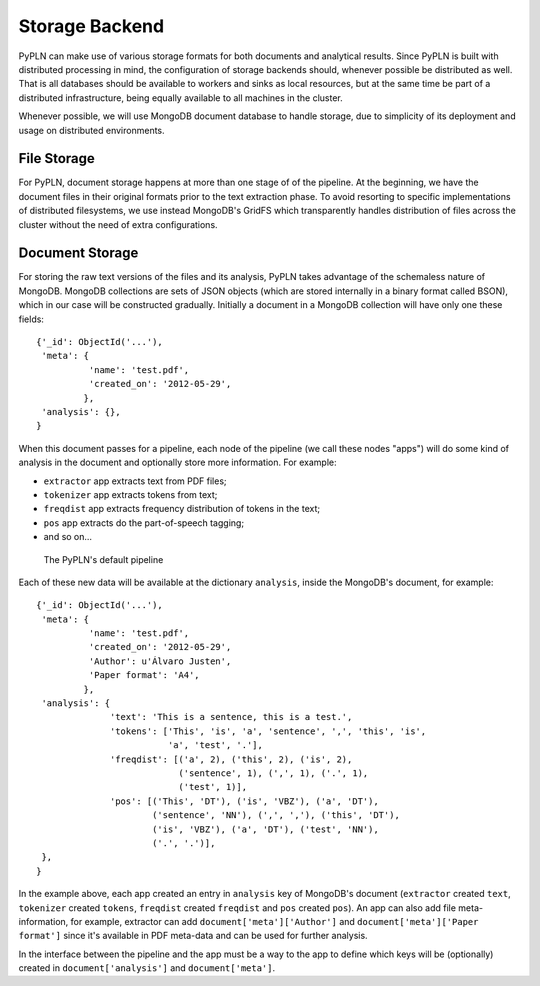 Storage Backend
===============

PyPLN can make use of various storage formats for both documents and analytical
results. Since PyPLN is built with distributed processing in mind, the
configuration of storage backends should, whenever possible be distributed as
well. That is all databases should be available to workers and sinks as local
resources, but at the same time be part of a distributed infrastructure, being
equally available to all machines in the cluster.

Whenever possible, we will use MongoDB document database to handle storage,
due to simplicity of its deployment and usage on distributed environments.


File Storage
------------

For PyPLN, document storage happens at more than one stage of of the pipeline.
At the beginning, we have the document files in their original formats prior to
the text extraction phase. To avoid resorting to specific implementations of
distributed filesystems, we use instead MongoDB's GridFS which transparently
handles distribution of files across the cluster without the need of extra
configurations.


Document Storage
----------------

For storing the raw text versions of the files and its analysis, PyPLN takes
advantage of the schemaless nature of MongoDB. MongoDB collections are sets of
JSON objects (which are stored internally in a binary format called BSON),
which in our case will be constructed gradually. Initially a document in a
MongoDB collection will have only one these fields::

    {'_id': ObjectId('...'),
     'meta': {
              'name': 'test.pdf',
              'created_on': '2012-05-29',
             },
     'analysis': {},
    }

When this document passes for a pipeline, each node of the pipeline (we call
these nodes "apps") will do some kind of analysis in the document and
optionally store more information. For example:

- ``extractor`` app extracts text from PDF files;
- ``tokenizer`` app extracts tokens from text;
- ``freqdist`` app extracts frequency distribution of tokens in the text;
- ``pos`` app extracts do the part-of-speech tagging;
- and so on...

.. figure:: _static/default-pipeline.png

   The PyPLN's default pipeline

Each of these new data will be available at the dictionary ``analysis``, inside
the MongoDB's document, for example::

    {'_id': ObjectId('...'),
     'meta': {
              'name': 'test.pdf',
              'created_on': '2012-05-29',
              'Author': u'Álvaro Justen',
              'Paper format': 'A4',
             },
     'analysis': {
                  'text': 'This is a sentence, this is a test.',
                  'tokens': ['This', 'is', 'a', 'sentence', ',', 'this', 'is',
                             'a', 'test', '.'],
                  'freqdist': [('a', 2), ('this', 2), ('is', 2),
                               ('sentence', 1), (',', 1), ('.', 1),
                               ('test', 1)],
                  'pos': [('This', 'DT'), ('is', 'VBZ'), ('a', 'DT'),
                          ('sentence', 'NN'), (',', ','), ('this', 'DT'),
                          ('is', 'VBZ'), ('a', 'DT'), ('test', 'NN'),
                          ('.', '.')],
     },
    }

In the example above, each app created an entry in ``analysis`` key of
MongoDB's document (``extractor`` created ``text``, ``tokenizer`` created
``tokens``, ``freqdist`` created ``freqdist`` and ``pos`` created ``pos``).
An app can also add file meta-information, for example, extractor can add
``document['meta']['Author']`` and ``document['meta']['Paper format']`` since
it's available in PDF meta-data and can be used for further analysis.

In the interface between the pipeline and the app must be a way to the app
to define which keys will be (optionally) created in ``document['analysis']``
and ``document['meta']``.
